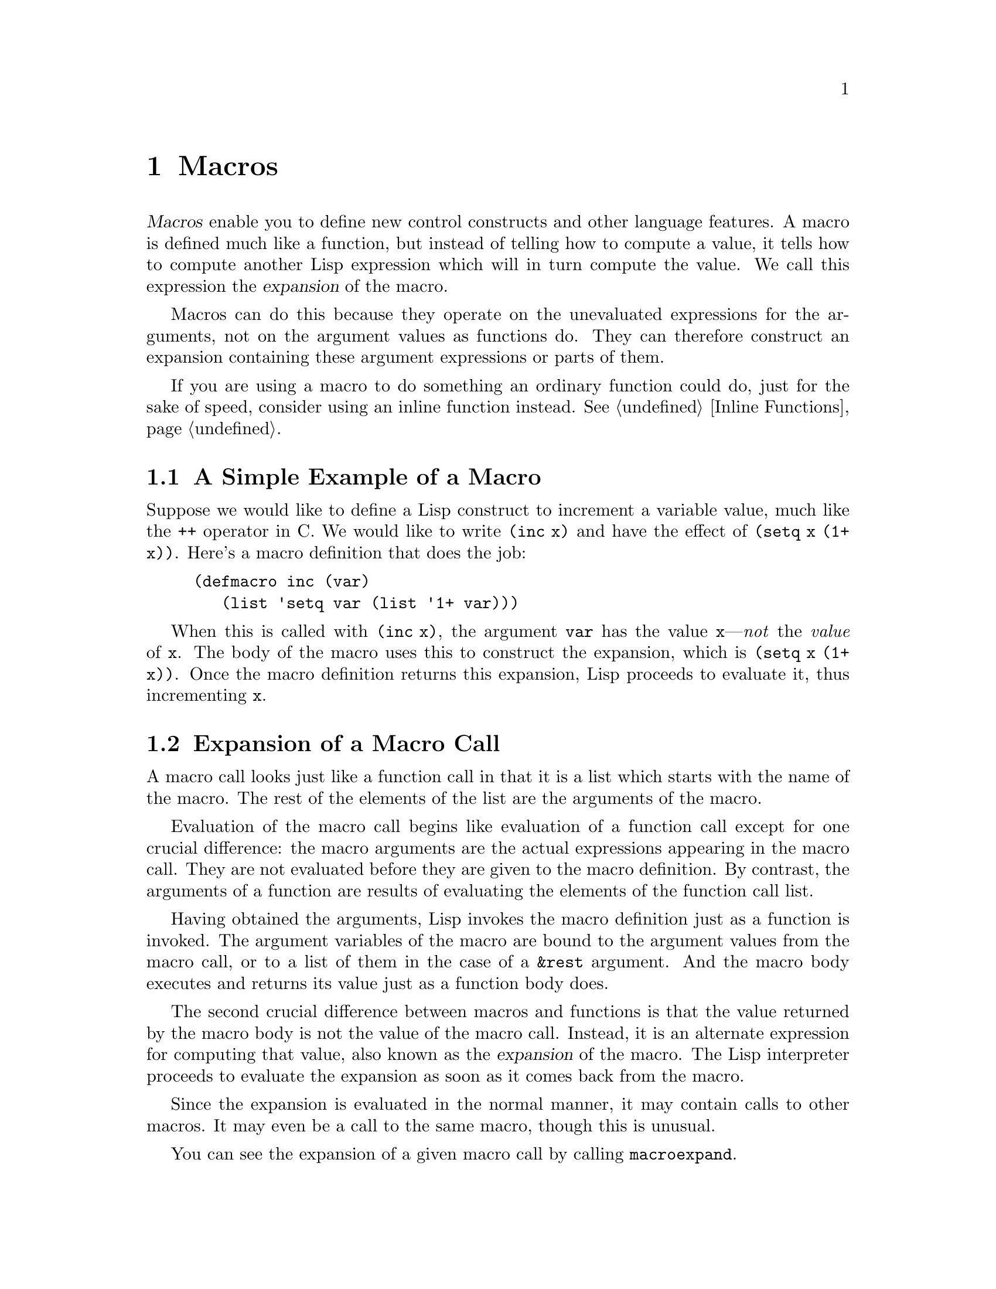@c -*-texinfo-*-
@c This is part of the GNU Emacs Lisp Reference Manual.
@c Copyright (C) 1990, 1991, 1992, 1993 Free Software Foundation, Inc. 
@c See the file lispref.texinfo for copying conditions.
@setfilename ../../info/macros.info
@node Macros, Loading, Functions, Top
@chapter Macros
@cindex macros

  @dfn{Macros} enable you to define new control constructs and other
language features.  A macro is defined much like a function, but instead
of telling how to compute a value, it tells how to compute another Lisp
expression which will in turn compute the value.  We call this
expression the @dfn{expansion} of the macro.

  Macros can do this because they operate on the unevaluated expressions
for the arguments, not on the argument values as functions do.  They can
therefore construct an expansion containing these argument expressions
or parts of them.

  If you are using a macro to do something an ordinary function could
do, just for the sake of speed, consider using an inline function
instead.  @xref{Inline Functions}.

@menu
* Simple Macro::            A basic example.
* Expansion::               How, when and why macros are expanded.
* Compiling Macros::        How macros are expanded by the compiler.
* Defining Macros::         How to write a macro definition.
* Backquote::               Easier construction of list structure.
* Problems with Macros::    Don't evaluate the macro arguments too many times.
                              Don't hide the user's variables.
@end menu

@node Simple Macro, Expansion, Macros, Macros
@section A Simple Example of a Macro

  Suppose we would like to define a Lisp construct to increment a
variable value, much like the @code{++} operator in C.  We would like to
write @code{(inc x)} and have the effect of @code{(setq x (1+ x))}.
Here's a macro definition that does the job:

@findex inc
@example
@group
(defmacro inc (var)
   (list 'setq var (list '1+ var)))
@end group
@end example

  When this is called with @code{(inc x)}, the argument @code{var} has
the value @code{x}---@emph{not} the @emph{value} of @code{x}.  The body
of the macro uses this to construct the expansion, which is @code{(setq
x (1+ x))}.  Once the macro definition returns this expansion, Lisp
proceeds to evaluate it, thus incrementing @code{x}.

@node Expansion, Compiling Macros, Simple Macro, Macros
@section Expansion of a Macro Call
@cindex expansion of macros
@cindex macro call

  A macro call looks just like a function call in that it is a list which
starts with the name of the macro.  The rest of the elements of the list
are the arguments of the macro.

  Evaluation of the macro call begins like evaluation of a function call
except for one crucial difference: the macro arguments are the actual
expressions appearing in the macro call.  They are not evaluated before
they are given to the macro definition.  By contrast, the arguments of a
function are results of evaluating the elements of the function call
list.

  Having obtained the arguments, Lisp invokes the macro definition just
as a function is invoked.  The argument variables of the macro are bound
to the argument values from the macro call, or to a list of them in the
case of a @code{&rest} argument.  And the macro body executes and
returns its value just as a function body does.

  The second crucial difference between macros and functions is that the
value returned by the macro body is not the value of the macro call.
Instead, it is an alternate expression for computing that value, also
known as the @dfn{expansion} of the macro.  The Lisp interpreter
proceeds to evaluate the expansion as soon as it comes back from the
macro.

  Since the expansion is evaluated in the normal manner, it may contain
calls to other macros.  It may even be a call to the same macro, though
this is unusual.

  You can see the expansion of a given macro call by calling
@code{macroexpand}.

@defun macroexpand form &optional environment
@cindex macro expansion
This function expands @var{form}, if it is a macro call.  If the result
is another macro call, it is expanded in turn, until something which is
not a macro call results.  That is the value returned by
@code{macroexpand}.  If @var{form} is not a macro call to begin with, it
is returned as given.

Note that @code{macroexpand} does not look at the subexpressions of
@var{form} (although some macro definitions may do so).  Even if they
are macro calls themselves, @code{macroexpand} does not expand them.

The function @code{macroexpand} does not expand calls to inline functions.
Normally there is no need for that, since a call to an inline function is
no harder to understand than a call to an ordinary function.

If @var{environment} is provided, it specifies an alist of macro
definitions that shadow the currently defined macros.  This is used
by byte compilation.

@smallexample
@group
(defmacro inc (var)
    (list 'setq var (list '1+ var)))
     @result{} inc
@end group

@group
(macroexpand '(inc r))
     @result{} (setq r (1+ r))
@end group

@group
(defmacro inc2 (var1 var2)
    (list 'progn (list 'inc var1) (list 'inc var2)))
     @result{} inc2
@end group

@group
(macroexpand '(inc2 r s))
     @result{} (progn (inc r) (inc s))  ; @r{@code{inc} not expanded here.}
@end group
@end smallexample
@end defun

@node Compiling Macros, Defining Macros, Expansion, Macros
@section Macros and Byte Compilation
@cindex byte-compiling macros

  You might ask why we take the trouble to compute an expansion for a
macro and then evaluate the expansion.  Why not have the macro body
produce the desired results directly?  The reason has to do with
compilation.

  When a macro call appears in a Lisp program being compiled, the Lisp
compiler calls the macro definition just as the interpreter would, and
receives an expansion.  But instead of evaluating this expansion, it
compiles the expansion as if it had appeared directly in the program.
As a result, the compiled code produces the value and side effects
intended for the macro, but executes at full compiled speed.  This would
not work if the macro body computed the value and side effects
itself---they would be computed at compile time, which is not useful.

  In order for compilation of macro calls to work, the macros must be
defined in Lisp when the calls to them are compiled.  The compiler has a
special feature to help you do this: if a file being compiled contains a
@code{defmacro} form, the macro is defined temporarily for the rest of
the compilation of that file.  To use this feature, you must define the
macro in the same file where it is used and before its first use.

  While byte-compiling a file, any @code{require} calls at top-level are
executed.  One way to ensure that necessary macro definitions are
available during compilation is to require the file that defines them.
@xref{Features}.

@node Defining Macros, Backquote, Compiling Macros, Macros
@section Defining Macros

  A Lisp macro is a list whose @sc{car} is @code{macro}.  Its @sc{cdr} should
be a function; expansion of the macro works by applying the function
(with @code{apply}) to the list of unevaluated argument-expressions
from the macro call.

  It is possible to use an anonymous Lisp macro just like an anonymous
function, but this is never done, because it does not make sense to pass
an anonymous macro to mapping functions such as @code{mapcar}.  In
practice, all Lisp macros have names, and they are usually defined with
the special form @code{defmacro}.

@defspec defmacro name argument-list body-forms@dots{}
@code{defmacro} defines the symbol @var{name} as a macro that looks
like this:

@example
(macro lambda @var{argument-list} . @var{body-forms})
@end example

This macro object is stored in the function cell of @var{name}.  The
value returned by evaluating the @code{defmacro} form is @var{name}, but
usually we ignore this value.

The shape and meaning of @var{argument-list} is the same as in a
function, and the keywords @code{&rest} and @code{&optional} may be used
(@pxref{Argument List}).  Macros may have a documentation string, but
any @code{interactive} declaration is ignored since macros cannot be
called interactively.
@end defspec

@node Backquote, Problems with Macros, Defining Macros, Macros
@section Backquote
@cindex backquote (list substitution)
@cindex ` (list substitution)

  It could prove rather awkward to write macros of significant size,
simply due to the number of times the function @code{list} needs to be
called.  To make writing these forms easier, a macro @samp{`}
(often called @dfn{backquote}) exists.

  Backquote allows you to quote a list, but selectively evaluate
elements of that list.  In the simplest case, it is identical to the
special form @code{quote} (@pxref{Quoting}).  For example, these
two forms yield identical results:

@example
@group
(` (a list of (+ 2 3) elements))
     @result{} (a list of (+ 2 3) elements)
@end group
@group
(quote (a list of (+ 2 3) elements))
     @result{} (a list of (+ 2 3) elements)
@end group
@end example

@findex ,
By inserting a special marker, @samp{,}, inside of the argument
to backquote, it is possible to evaluate desired portions of the
argument:

@example
@group
(list 'a 'list 'of (+ 2 3) 'elements)
     @result{} (a list of 5 elements)
@end group
@group
(` (a list of (, (+ 2 3)) elements))
     @result{} (a list of 5 elements)
@end group
@end example

@findex ,@@
@cindex splicing (with backquote)
It is also possible to have an evaluated list @dfn{spliced} into the
resulting list by using the special marker @samp{,@@}.  The elements of
the spliced list become elements at the same level as the other elements
of the resulting list.  The equivalent code without using @code{`} is
often unreadable.  Here are some examples:

@example
@group
(setq some-list '(2 3))
     @result{} (2 3)
@end group
@group
(cons 1 (append some-list '(4) some-list))
     @result{} (1 2 3 4 2 3)
@end group
@group
(` (1 (,@@ some-list) 4 (,@@ some-list)))
     @result{} (1 2 3 4 2 3)
@end group

@group
(setq list '(hack foo bar))
     @result{} (hack foo bar)
@end group
@group
(cons 'use
  (cons 'the
    (cons 'words (append (cdr list) '(as elements)))))
     @result{} (use the words foo bar as elements)
@end group
@group
(` (use the words (,@@ (cdr list)) as elements (,@@ nil)))
     @result{} (use the words foo bar as elements)
@end group
@end example

The reason for @code{(,@@ nil)} is to avoid a bug in Emacs version 18.
The bug occurs when a call to @code{,@@} is followed only by constant
elements.  Thus,

@example
(` (use the words (,@@ (cdr list)) as elements))
@end example

@noindent
would not work, though it really ought to.  @code{(,@@ nil)} avoids the
problem by being a nonconstant element that does not affect the result.

@defmac ` list
This macro returns @var{list} as @code{quote} would, except that the
list is copied each time this expression is evaluated, and any sublist
of the form @code{(, @var{subexp})} is replaced by the value of
@var{subexp}.  Any sublist of the form @code{(,@@ @var{listexp})}
is replaced by evaluating @var{listexp} and splicing its elements
into the containing list in place of this sublist.  (A single sublist
can in this way be replaced by any number of new elements in the
containing list.)

There are certain contexts in which @samp{,} would not be recognized and
should not be used:

@smallexample
@group
;; @r{Use of a @samp{,} expression as the @sc{cdr} of a list.}
(` (a . (, 1)))                             ; @r{Not @code{(a . 1)}}
     @result{} (a \, 1)                                
@end group

@group
;; @r{Use of @samp{,} in a vector.}
(` [a (, 1) c])                             ; @r{Not @code{[a 1 c]}}
     @error{} Wrong type argument                      
@end group

@group
;; @r{Use of a @samp{,} as the entire argument of @samp{`}.}
(` (, 2))                                   ; @r{Not 2}
     @result{} (\, 2)                                  
@end group
@end smallexample
@end defmac

@cindex CL note---@samp{,}, @samp{,@@} as functions
@quotation
@b{Common Lisp note:} in Common Lisp, @samp{,} and @samp{,@@} are implemented
as reader macros, so they do not require parentheses.  Emacs Lisp implements
them as functions because reader macros are not supported (to save space).
@end quotation

@node Problems with Macros,, Backquote, Macros
@section Common Problems Using Macros

  The basic facts of macro expansion have all been described above, but
there consequences are often counterintuitive.  This section describes
some important consequences that can lead to trouble, and rules to follow
to avoid trouble.

@menu
* Argument Evaluation::    The expansion should evaluate each macro arg once.
* Surprising Local Vars::  Local variable bindings in the expansion
                              require special care.
* Eval During Expansion::  Don't evaluate them; put them in the expansion.
* Repeated Expansion::     Avoid depending on how many times expansion is done.
@end menu

@node Argument Evaluation, Surprising Local Vars, Problems with Macros, Problems with Macros
@subsection Evaluating Macro Arguments Too Many Times

  When defining a macro you must pay attention to the number of times
the arguments will be evaluated when the expansion is executed.  The
following macro (used to facilitate iteration) illustrates the problem.
This macro allows us to write a simple ``for'' loop such as one might
find in Pascal.

@findex for
@smallexample
@group
(defmacro for (var from init to final do &rest body)
  "Execute a simple \"for\" loop, e.g.,
    (for i from 1 to 10 do (print i))."
  (list 'let (list (list var init))
        (cons 'while (cons (list '<= var final)
                           (append body (list (list 'inc var)))))))
@end group
@result{} for

@group
(for i from 1 to 3 do
   (setq square (* i i))
   (princ (format "\n%d %d" i square)))
@expansion{}
@end group
@group
(let ((i 1))
  (while (<= i 3)
    (setq square (* i i))
    (princ (format "%d      %d" i square))
    (inc i)))
@end group
@group

     @print{}1       1
     @print{}2       4
     @print{}3       9
@result{} nil
@end group
@end smallexample

@noindent
(The arguments @code{from}, @code{to}, and @code{do} in this macro are
``syntactic sugar''; they are entirely ignored.  The idea is that you
will write noise words (such as @code{from}, @code{to}, and @code{do})
in those positions in the macro call.)

This macro suffers from the defect that @var{final} is evaluated on
every iteration.  If @var{final} is a constant, this is not a problem.
If it is a more complex form, say @code{(long-complex-calculation x)},
this can slow down the execution significantly.  If @var{final} has side
effects, executing it more than once is probably incorrect.

@cindex macro argument evaluation
A well-designed macro definition takes steps to avoid this problem by
producing an expansion that evaluates the argument expressions exactly
once unless repeated evaluation is part of the intended purpose of the
macro.  Here is a correct expansion for the @code{for} macro:

@smallexample
@group
(let ((i 1)
      (max 3))
  (while (<= i max)
    (setq square (* i i))
    (princ (format "%d      %d" i square))
    (inc i)))
@end group
@end smallexample

Here is a macro definition that creates this expansion: 

@smallexample
@group
(defmacro for (var from init to final do &rest body)
  "Execute a simple for loop: (for i from 1 to 10 do (print i))."
  (` (let (((, var) (, init))
           (max (, final)))
       (while (<= (, var) max)
         (,@@ body)
         (inc (, var))))))
@end group
@end smallexample

  Unfortunately, this introduces another problem.
@ifinfo
Proceed to the following node.
@end ifinfo

@node Surprising Local Vars, Eval During Expansion, Argument Evaluation, Problems with Macros
@subsection Local Variables in Macro Expansions

@ifinfo
  In the previous section, the definition of @code{for} was fixed as
follows to make the expansion evaluate the macro arguments the proper
number of times:

@smallexample
@group
(defmacro for (var from init to final do &rest body)
  "Execute a simple for loop: (for i from 1 to 10 do (print i))."
@end group
@group
  (` (let (((, var) (, init))
           (max (, final)))
       (while (<= (, var) max)
         (,@@ body)
         (inc (, var))))))
@end group
@end smallexample
@end ifinfo

  The new definition of @code{for} has a new problem: it introduces a
local variable named @code{max} which the user does not expect.  This
causes trouble in examples such as the following:

@example
@group
(let ((max 0))
  (for x from 0 to 10 do
    (let ((this (frob x)))
      (if (< max this)
          (setq max this)))))
@end group
@end example

@noindent
The references to @code{max} inside the body of the @code{for}, which
are supposed to refer to the user's binding of @code{max}, really access
the binding made by @code{for}.

The way to correct this is to use an uninterned symbol instead of
@code{max} (@pxref{Creating Symbols}).  The uninterned symbol can be
bound and referred to just like any other symbol, but since it is created
by @code{for}, we know that it cannot appear in the user's program.
Since it is not interned, there is no way the user can put it into the
program later.  It will never appear anywhere except where put by
@code{for}.  Here is a definition of @code{for} which works this way:

@smallexample
@group
(defmacro for (var from init to final do &rest body)
  "Execute a simple for loop: (for i from 1 to 10 do (print i))."
  (let ((tempvar (make-symbol "max")))
    (` (let (((, var) (, init))
             ((, tempvar) (, final)))
         (while (<= (, var) (, tempvar))
                (,@@ body)
                (inc (, var)))))))
@end group
@end smallexample

@noindent
This creates an uninterned symbol named @code{max} and puts it in the
expansion instead of the usual interned symbol @code{max} that appears
in expressions ordinarily.

@node Eval During Expansion, Repeated Expansion, Surprising Local Vars, Problems with Macros
@subsection Evaluating Macro Arguments in Expansion

  Another problem can happen if you evaluate any of the macro argument
expressions during the computation of the expansion, such as by calling
@code{eval} (@pxref{Eval}).  If the argument is supposed to refer to the
user's variables, you may have trouble if the user happens to use a
variable with the same name as one of the macro arguments.  Inside the
macro body, the macro argument binding is the most local binding of this
variable, so any references inside the form being evaluated do refer
to it.  Here is an example:

@example
@group
(defmacro foo (a)
  (list 'setq (eval a) t))
     @result{} foo
@end group
@group
(setq x 'b)
(foo x) @expansion{} (setq b t)
     @result{} t                  ; @r{and @code{b} has been set.}
;; @r{but}
(setq a 'b)
(foo a) @expansion{} (setq 'b t)     ; @r{invalid!}
@error{} Symbol's value is void: b
@end group
@end example

  It makes a difference whether the user types @code{a} or @code{x},
because @code{a} conflicts with the macro argument variable @code{a}.

  In general it is best to avoid calling @code{eval} in a macro
definition at all.  

@node Repeated Expansion,, Eval During Expansion, Problems with Macros
@subsection How Many Times is the Macro Expanded?

  Occasionally problems result from the fact that a macro call is
expanded each time it is evaluated in an interpreted function, but is
expanded only once (during compilation) for a compiled function.  If the
macro definition has side effects, they will work differently depending
on how many times the macro is expanded.

  In particular, constructing objects is a kind of side effect.  If the
macro is called once, then the objects are constructed only once.  In
other words, the same structure of objects is used each time the macro
call is executed.  In interpreted operation, the macro is reexpanded
each time, producing a fresh collection of objects each time.  Usually
this does not matter---the objects have the same contents whether they
are shared or not.  But if the surrounding program does side effects
on the objects, it makes a difference whether they are shared.  Here is
an example:

@lisp
@group
(defmacro new-object ()
  (list 'quote (cons nil nil)))
@end group

@group
(defun initialize (condition)
  (let ((object (new-object)))
    (if condition
	(setcar object condition))
    object))
@end group
@end lisp

@noindent
If @code{initialize} is interpreted, a new list @code{(nil)} is
constructed each time @code{initialize} is called.  Thus, no side effect
survives between calls.  If @code{initialize} is compiled, then the
macro @code{new-object} is expanded during compilation, producing a
single ``constant'' @code{(nil)} that is reused and altered each time
@code{initialize} is called.

